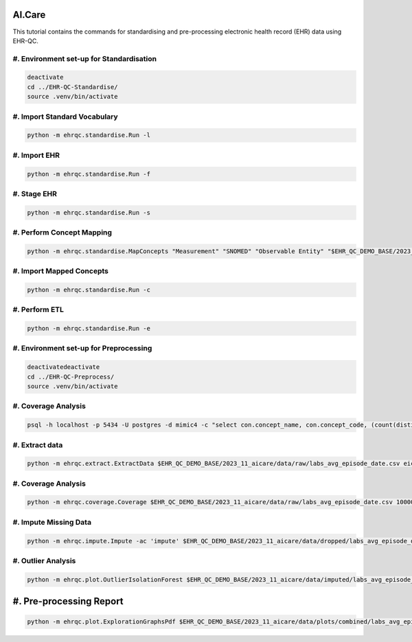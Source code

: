 AI.Care
=======

This tutorial contains the commands for standardising and pre-processing electronic health record (EHR) data using EHR-QC.

#. Environment set-up for Standardisation
-----------------------------------------

.. code-block:: console

   deactivate
   cd ../EHR-QC-Standardise/
   source .venv/bin/activate

#. Import Standard Vocabulary
-----------------------------

.. code-block:: console

   python -m ehrqc.standardise.Run -l

#. Import EHR
-------------

.. code-block:: console

   python -m ehrqc.standardise.Run -f

#. Stage EHR
------------

.. code-block:: console

   python -m ehrqc.standardise.Run -s

#. Perform Concept Mapping
--------------------------

.. code-block:: console

   python -m ehrqc.standardise.MapConcepts "Measurement" "SNOMED" "Observable Entity" "$EHR_QC_DEMO_BASE/2023_11_aicare/data/concepts/concepts_raw.csv" "CONCEPT" "$EHR_QC_DEMO_BASE/2023_11_aicare/data/concepts/concepts_to_review.csv" --model_pack_path="$EHR_QC_DEMO_BASE/2023_11_aicare/data/medcat/mc_modelpack_snomed_int_16_mar_2022_25be3857ba34bdd5.zip"

#. Import Mapped Concepts
-------------------------

.. code-block:: console

   python -m ehrqc.standardise.Run -c

#. Perform ETL
--------------

.. code-block:: console

   python -m ehrqc.standardise.Run -e

#. Environment set-up for Preprocessing
---------------------------------------

.. code-block:: console

   deactivatedeactivate
   cd ../EHR-QC-Preprocess/
   source .venv/bin/activate

#. Coverage Analysis
--------------------

.. code-block:: console

   psql -h localhost -p 5434 -U postgres -d mimic4 -c "select con.concept_name, con.concept_code, (count(distinct mmt.person_id)::float * 100)/989 as person_level_coverage, (count(distinct mmt.visit_occurrence_id)::float * 100)/1000 as episode_level_coverage from eicu_etl_20231121.cdm_measurement mmt inner join eicu_etl_20231121.concept con on con.concept_code = mmt.measurement_concept_id where mmt.unit_id = 'labevents' group by con.concept_name, con.concept_code order by person_level_coverage desc;"

#. Extract data
---------------

.. code-block:: console

   python -m ehrqc.extract.ExtractData $EHR_QC_DEMO_BASE/2023_11_aicare/data/raw/labs_avg_episode_date.csv eicu_etl_20231121 $EHR_QC_DEMO_BASE/2023_11_aicare/data/sql/extract/avg.sql

#. Coverage Analysis
--------------------

.. code-block:: console

   python -m ehrqc.coverage.Coverage $EHR_QC_DEMO_BASE/2023_11_aicare/data/raw/labs_avg_episode_date.csv 100000 -i "person_id" "visit_occurrence_id"  -d -p 20 -sp $EHR_QC_DEMO_BASE/2023_11_aicare/data/dropped/labs_avg_episode_date.csv

#. Impute Missing Data
----------------------

.. code-block:: console

   python -m ehrqc.impute.Impute -ac 'impute' $EHR_QC_DEMO_BASE/2023_11_aicare/data/dropped/labs_avg_episode_date.csv -sp $EHR_QC_DEMO_BASE/2023_11_aicare/data/imputed/labs_avg_episode_date.csv -al miss_forest -c 'Sodium level' 'Blood urea nitrogen' 'Creatinine level' 'Potassium level' 'Chloride' 'Hematocrit' 'Haemoglobin estimation' 'Platelet count' 'Red blood cell count' 'Calcium level' 'MCV - Mean corpuscular volume' 'MCHC - Mean corpuscular haemoglobin concentration' 'Albumin' 'MCH - Mean corpuscular haemoglobin' 'Serum alkaline phosphatase level' 'Aspartate aminotransferase measurement' 'Alanine aminotransferase' 'Total bilirubin level' 'White blood cell count' 'Red blood cell distribution width' 'Total protein measurement' 'Glucose level' 'Bicarbonate level' 'Anion gap' 'Lymph' 'Infectious mononucleosis test'

#. Outlier Analysis
-------------------

.. code-block:: console

   python -m ehrqc.plot.OutlierIsolationForest $EHR_QC_DEMO_BASE/2023_11_aicare/data/imputed/labs_avg_episode_date.csv $EHR_QC_DEMO_BASE/2023_11_aicare/data/cleaned/labs_avg_episode_date.csv clean -c 'Sodium level' 'Blood urea nitrogen' 'Creatinine level' 'Potassium level' 'Chloride' 'Hematocrit' 'Haemoglobin estimation' 'Platelet count' 'Red blood cell count' 'Calcium level' 'MCV - Mean corpuscular volume' 'MCHC - Mean corpuscular haemoglobin concentration' 'Albumin' 'MCH - Mean corpuscular haemoglobin' 'Serum alkaline phosphatase level' 'Aspartate aminotransferase measurement' 'Alanine aminotransferase' 'Total bilirubin level' 'White blood cell count' 'Red blood cell distribution width' 'Total protein measurement' 'Glucose level' 'Bicarbonate level' 'Anion gap' 'Lymph' 'Infectious mononucleosis test'

#. Pre-processing Report
========================

.. code-block:: console

   python -m ehrqc.plot.ExplorationGraphsPdf $EHR_QC_DEMO_BASE/2023_11_aicare/data/plots/combined/labs_avg_episode_date.pdf -c '{"Sodium level" : ["Sodium level", "Sodium level", "Sodium level"], "Blood urea nitrogen" : ["Blood urea nitrogen", "Blood urea nitrogen", "Blood urea nitrogen"], "Creatinine level" : ["Creatinine level", "Creatinine level", "Creatinine level"], "Potassium level" : ["Potassium level", "Potassium level", "Potassium level"], "Chloride" : ["Chloride", "Chloride", "Chloride"], "Hematocrit" : ["Hematocrit", "Hematocrit", "Hematocrit"], "Haemoglobin estimation" : ["Haemoglobin estimation", "Haemoglobin estimation", "Haemoglobin estimation"], "Platelet count" : ["Platelet count", "Platelet count", "Platelet count"], "Red blood cell count" : ["Red blood cell count", "Red blood cell count", "Red blood cell count"], "Calcium level" : ["Calcium level", "Calcium level", "Calcium level"], "MCV - Mean corpuscular volume" : ["MCV - Mean corpuscular volume", "MCV - Mean corpuscular volume", "MCV - Mean corpuscular volume"], "MCHC - Mean corpuscular haemoglobin concentration" : ["MCHC - Mean corpuscular haemoglobin concentration", "MCHC - Mean corpuscular haemoglobin concentration", "MCHC - Mean corpuscular haemoglobin concentration"], "Albumin" : ["Albumin", "Albumin", "Albumin"], "MCH - Mean corpuscular haemoglobin" : ["MCH - Mean corpuscular haemoglobin", "MCH - Mean corpuscular haemoglobin", "MCH - Mean corpuscular haemoglobin"], "Serum alkaline phosphatase level" : ["Serum alkaline phosphatase level", "Serum alkaline phosphatase level", "Serum alkaline phosphatase level"], "Aspartate aminotransferase measurement" : ["Aspartate aminotransferase measurement", "Aspartate aminotransferase measurement", "Aspartate aminotransferase measurement"], "Alanine aminotransferase" : ["Alanine aminotransferase", "Alanine aminotransferase", "Alanine aminotransferase"], "Total bilirubin level" : ["Total bilirubin level", "Total bilirubin level", "Total bilirubin level"], "White blood cell count" : ["White blood cell count", "White blood cell count", "White blood cell count"], "Red blood cell distribution width" : ["Red blood cell distribution width", "Red blood cell distribution width", "Red blood cell distribution width"], "Total protein measurement" : ["Total protein measurement", "Total protein measurement", "Total protein measurement"], "Glucose level" : ["Glucose level", "Glucose level", "Glucose level"], "Bicarbonate level" : ["Bicarbonate level", "Bicarbonate level", "Bicarbonate level"], "Anion gap" : ["Anion gap", "Anion gap", "Anion gap"], "Lymph" : ["Lymph", "Lymph", "Lymph"], "Infectious mononucleosis test" : ["Infectious mononucleosis test", "Infectious mononucleosis test", "Infectious mononucleosis test"]}' -sf $EHR_QC_DEMO_BASE/2023_11_aicare/data/dropped/labs_avg_episode_date.csv $EHR_QC_DEMO_BASE/2023_11_aicare/data/imputed/labs_avg_episode_date.csv $EHR_QC_DEMO_BASE/2023_11_aicare/data/cleaned/labs_avg_episode_date.csv -l "Raw" "Imputed" "Cleaned"

